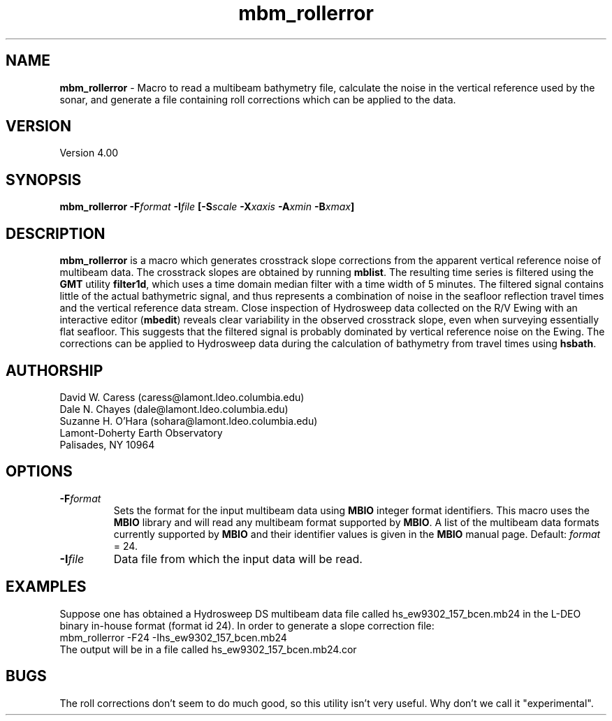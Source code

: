 .TH mbm_rollerror 1 "26 February 1994"
.SH NAME
\fBmbm_rollerror\fP - Macro to read a multibeam bathymetry file, calculate the noise in the vertical reference used by the sonar, and generate a file containing roll corrections which can be applied to the data.

.SH VERSION
Version 4.00

.SH SYNOPSIS
\fBmbm_rollerror\fP \fB-F\fIformat \fB-I\fIfile \fP[\fB-S\fIscale \fB-X\fIxaxis \fB-A\fIxmin \fB-B\fIxmax\fP]

.SH DESCRIPTION
\fBmbm_rollerror\fP is a macro which generates crosstrack slope
corrections from the apparent vertical reference noise of multibeam
data.  The crosstrack slopes are obtained by running
\fBmblist\fP. The resulting time series is filtered using the \fBGMT\fP
utility \fBfilter1d\fP, which uses a time domain median filter with
a time width of 5 minutes.  The filtered signal contains little of
the actual bathymetric signal, and thus represents a combination of
noise in the seafloor reflection travel times and the vertical 
reference data stream.  Close inspection of Hydrosweep data collected 
on the R/V Ewing with an interactive editor (\fBmbedit\fP) reveals
clear variability in the observed crosstrack slope, even when
surveying essentially flat seafloor.  This suggests that the filtered
signal is probably dominated by vertical reference noise on the Ewing.
The corrections can be applied to Hydrosweep data during the calculation
of bathymetry from travel times using \fBhsbath\fP.

.SH AUTHORSHIP
David W. Caress (caress@lamont.ldeo.columbia.edu)
.br
Dale N. Chayes (dale@lamont.ldeo.columbia.edu)
.br
Suzanne H. O'Hara (sohara@lamont.ldeo.columbia.edu)
.br
Lamont-Doherty Earth Observatory
.br
Palisades, NY 10964

.SH OPTIONS
.TP
.B \fB-F\fIformat\fP
Sets the format for the input multibeam data using 
\fBMBIO\fP integer format identifiers. 
This macro uses the \fBMBIO\fP library and will read any multibeam
format supported by \fBMBIO\fP. A list of the multibeam data formats
currently supported by \fBMBIO\fP and their identifier values
is given in the \fBMBIO\fP manual page.
Default: \fIformat\fP = 24.
.TP
.B \fB-I\fIfile\fP
Data file from which the input data will be read.

.SH EXAMPLES
Suppose one has obtained a Hydrosweep DS multibeam data file 
called hs_ew9302_157_bcen.mb24 in the
L-DEO binary in-house format (format id 24). In order to generate a 
slope correction file:
.br
	mbm_rollerror -F24 -Ihs_ew9302_157_bcen.mb24 
.br
The output will be in a file called hs_ew9302_157_bcen.mb24.cor

.SH BUGS
The roll corrections don't seem to do much good, so this utility
isn't very useful.  Why don't we call it "experimental".




